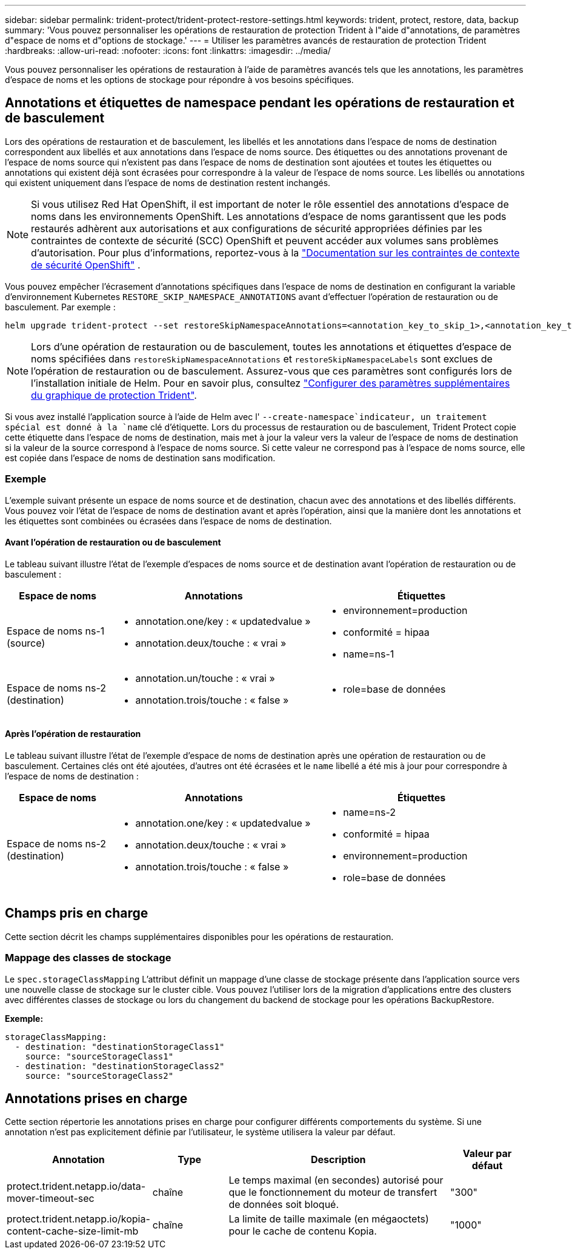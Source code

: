 ---
sidebar: sidebar 
permalink: trident-protect/trident-protect-restore-settings.html 
keywords: trident, protect, restore, data, backup 
summary: 'Vous pouvez personnaliser les opérations de restauration de protection Trident à l"aide d"annotations, de paramètres d"espace de noms et d"options de stockage.' 
---
= Utiliser les paramètres avancés de restauration de protection Trident
:hardbreaks:
:allow-uri-read: 
:nofooter: 
:icons: font
:linkattrs: 
:imagesdir: ../media/


[role="lead"]
Vous pouvez personnaliser les opérations de restauration à l’aide de paramètres avancés tels que les annotations, les paramètres d’espace de noms et les options de stockage pour répondre à vos besoins spécifiques.



== Annotations et étiquettes de namespace pendant les opérations de restauration et de basculement

Lors des opérations de restauration et de basculement, les libellés et les annotations dans l'espace de noms de destination correspondent aux libellés et aux annotations dans l'espace de noms source. Des étiquettes ou des annotations provenant de l'espace de noms source qui n'existent pas dans l'espace de noms de destination sont ajoutées et toutes les étiquettes ou annotations qui existent déjà sont écrasées pour correspondre à la valeur de l'espace de noms source. Les libellés ou annotations qui existent uniquement dans l'espace de noms de destination restent inchangés.


NOTE: Si vous utilisez Red Hat OpenShift, il est important de noter le rôle essentiel des annotations d’espace de noms dans les environnements OpenShift.  Les annotations d'espace de noms garantissent que les pods restaurés adhèrent aux autorisations et aux configurations de sécurité appropriées définies par les contraintes de contexte de sécurité (SCC) OpenShift et peuvent accéder aux volumes sans problèmes d'autorisation.  Pour plus d'informations, reportez-vous à la https://docs.redhat.com/en/documentation/openshift_container_platform/4.19/html/authentication_and_authorization/managing-pod-security-policies["Documentation sur les contraintes de contexte de sécurité OpenShift"^] .

Vous pouvez empêcher l'écrasement d'annotations spécifiques dans l'espace de noms de destination en configurant la variable d'environnement Kubernetes `RESTORE_SKIP_NAMESPACE_ANNOTATIONS` avant d'effectuer l'opération de restauration ou de basculement. Par exemple :

[source, console]
----
helm upgrade trident-protect --set restoreSkipNamespaceAnnotations=<annotation_key_to_skip_1>,<annotation_key_to_skip_2> --reuse-values
----

NOTE: Lors d'une opération de restauration ou de basculement, toutes les annotations et étiquettes d'espace de noms spécifiées dans `restoreSkipNamespaceAnnotations` et `restoreSkipNamespaceLabels` sont exclues de l'opération de restauration ou de basculement. Assurez-vous que ces paramètres sont configurés lors de l’installation initiale de Helm. Pour en savoir plus, consultez link:../trident-protect/trident-protect-customize-installation.html#configure-additional-trident-protect-helm-chart-settings["Configurer des paramètres supplémentaires du graphique de protection Trident"].

Si vous avez installé l'application source à l'aide de Helm avec l' `--create-namespace`indicateur, un traitement spécial est donné à la `name` clé d'étiquette. Lors du processus de restauration ou de basculement, Trident Protect copie cette étiquette dans l'espace de noms de destination, mais met à jour la valeur vers la valeur de l'espace de noms de destination si la valeur de la source correspond à l'espace de noms source. Si cette valeur ne correspond pas à l'espace de noms source, elle est copiée dans l'espace de noms de destination sans modification.



=== Exemple

L'exemple suivant présente un espace de noms source et de destination, chacun avec des annotations et des libellés différents. Vous pouvez voir l'état de l'espace de noms de destination avant et après l'opération, ainsi que la manière dont les annotations et les étiquettes sont combinées ou écrasées dans l'espace de noms de destination.



==== Avant l'opération de restauration ou de basculement

Le tableau suivant illustre l'état de l'exemple d'espaces de noms source et de destination avant l'opération de restauration ou de basculement :

[cols="1,2a,2a"]
|===
| Espace de noms | Annotations | Étiquettes 


| Espace de noms ns-1 (source)  a| 
* annotation.one/key : « updatedvalue »
* annotation.deux/touche : « vrai »

 a| 
* environnement=production
* conformité = hipaa
* name=ns-1




| Espace de noms ns-2 (destination)  a| 
* annotation.un/touche : « vrai »
* annotation.trois/touche : « false »

 a| 
* role=base de données


|===


==== Après l'opération de restauration

Le tableau suivant illustre l'état de l'exemple d'espace de noms de destination après une opération de restauration ou de basculement. Certaines clés ont été ajoutées, d'autres ont été écrasées et le `name` libellé a été mis à jour pour correspondre à l'espace de noms de destination :

[cols="1,2a,2a"]
|===
| Espace de noms | Annotations | Étiquettes 


| Espace de noms ns-2 (destination)  a| 
* annotation.one/key : « updatedvalue »
* annotation.deux/touche : « vrai »
* annotation.trois/touche : « false »

 a| 
* name=ns-2
* conformité = hipaa
* environnement=production
* role=base de données


|===


== Champs pris en charge

Cette section décrit les champs supplémentaires disponibles pour les opérations de restauration.



=== Mappage des classes de stockage

Le `spec.storageClassMapping` L'attribut définit un mappage d'une classe de stockage présente dans l'application source vers une nouvelle classe de stockage sur le cluster cible.  Vous pouvez l'utiliser lors de la migration d'applications entre des clusters avec différentes classes de stockage ou lors du changement du backend de stockage pour les opérations BackupRestore.

*Exemple:*

[source, yaml]
----
storageClassMapping:
  - destination: "destinationStorageClass1"
    source: "sourceStorageClass1"
  - destination: "destinationStorageClass2"
    source: "sourceStorageClass2"
----


== Annotations prises en charge

Cette section répertorie les annotations prises en charge pour configurer différents comportements du système. Si une annotation n'est pas explicitement définie par l'utilisateur, le système utilisera la valeur par défaut.

[cols="1,1,3,1"]
|===
| Annotation | Type | Description | Valeur par défaut 


| protect.trident.netapp.io/data-mover-timeout-sec | chaîne | Le temps maximal (en secondes) autorisé pour que le fonctionnement du moteur de transfert de données soit bloqué. | "300" 


| protect.trident.netapp.io/kopia-content-cache-size-limit-mb | chaîne | La limite de taille maximale (en mégaoctets) pour le cache de contenu Kopia. | "1000" 
|===